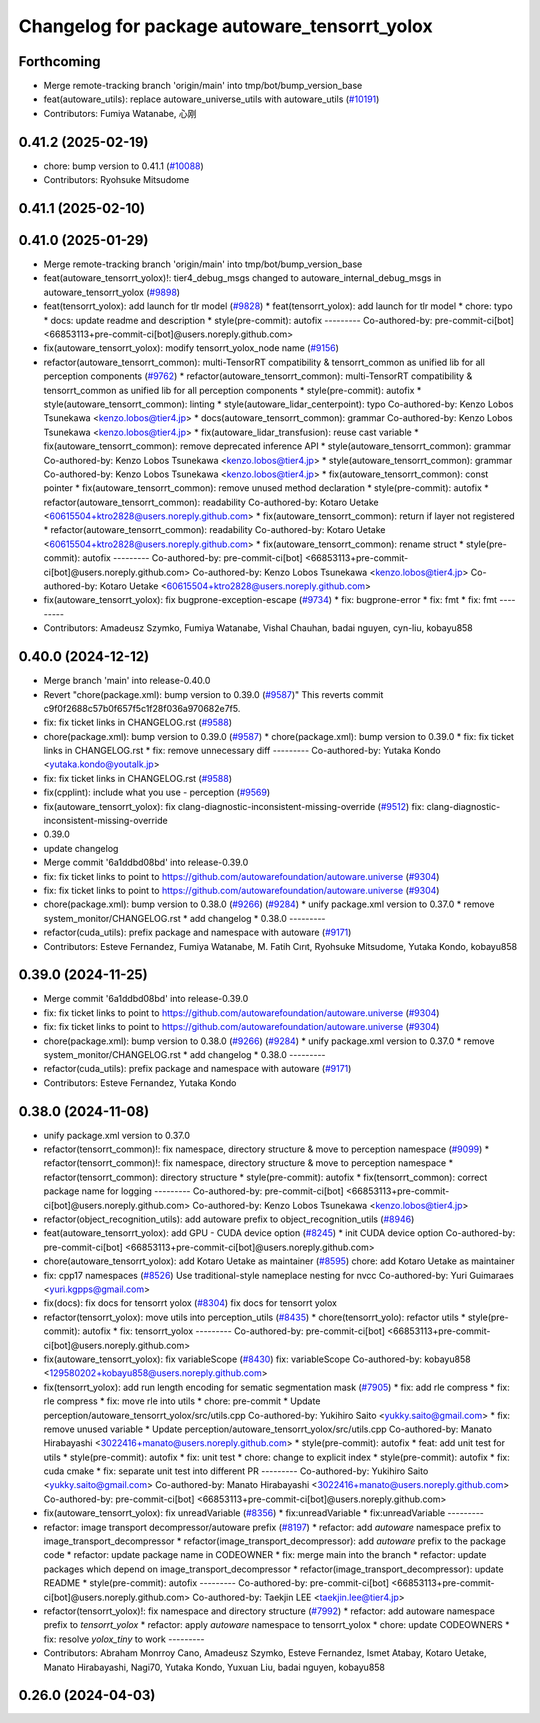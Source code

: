 ^^^^^^^^^^^^^^^^^^^^^^^^^^^^^^^^^^^^^^^^^^^^^
Changelog for package autoware_tensorrt_yolox
^^^^^^^^^^^^^^^^^^^^^^^^^^^^^^^^^^^^^^^^^^^^^

Forthcoming
-----------
* Merge remote-tracking branch 'origin/main' into tmp/bot/bump_version_base
* feat(autoware_utils): replace autoware_universe_utils with autoware_utils  (`#10191 <https://github.com/autowarefoundation/autoware.universe/issues/10191>`_)
* Contributors: Fumiya Watanabe, 心刚

0.41.2 (2025-02-19)
-------------------
* chore: bump version to 0.41.1 (`#10088 <https://github.com/autowarefoundation/autoware.universe/issues/10088>`_)
* Contributors: Ryohsuke Mitsudome

0.41.1 (2025-02-10)
-------------------

0.41.0 (2025-01-29)
-------------------
* Merge remote-tracking branch 'origin/main' into tmp/bot/bump_version_base
* feat(autoware_tensorrt_yolox)!: tier4_debug_msgs changed to autoware_internal_debug_msgs in autoware_tensorrt_yolox (`#9898 <https://github.com/autowarefoundation/autoware.universe/issues/9898>`_)
* feat(tensorrt_yolox): add launch for tlr model (`#9828 <https://github.com/autowarefoundation/autoware.universe/issues/9828>`_)
  * feat(tensorrt_yolox): add launch for tlr model
  * chore: typo
  * docs: update readme and description
  * style(pre-commit): autofix
  ---------
  Co-authored-by: pre-commit-ci[bot] <66853113+pre-commit-ci[bot]@users.noreply.github.com>
* fix(autoware_tensorrt_yolox): modify tensorrt_yolox_node name (`#9156 <https://github.com/autowarefoundation/autoware.universe/issues/9156>`_)
* refactor(autoware_tensorrt_common): multi-TensorRT compatibility & tensorrt_common as unified lib for all perception components (`#9762 <https://github.com/autowarefoundation/autoware.universe/issues/9762>`_)
  * refactor(autoware_tensorrt_common): multi-TensorRT compatibility & tensorrt_common as unified lib for all perception components
  * style(pre-commit): autofix
  * style(autoware_tensorrt_common): linting
  * style(autoware_lidar_centerpoint): typo
  Co-authored-by: Kenzo Lobos Tsunekawa <kenzo.lobos@tier4.jp>
  * docs(autoware_tensorrt_common): grammar
  Co-authored-by: Kenzo Lobos Tsunekawa <kenzo.lobos@tier4.jp>
  * fix(autoware_lidar_transfusion): reuse cast variable
  * fix(autoware_tensorrt_common): remove deprecated inference API
  * style(autoware_tensorrt_common): grammar
  Co-authored-by: Kenzo Lobos Tsunekawa <kenzo.lobos@tier4.jp>
  * style(autoware_tensorrt_common): grammar
  Co-authored-by: Kenzo Lobos Tsunekawa <kenzo.lobos@tier4.jp>
  * fix(autoware_tensorrt_common): const pointer
  * fix(autoware_tensorrt_common): remove unused method declaration
  * style(pre-commit): autofix
  * refactor(autoware_tensorrt_common): readability
  Co-authored-by: Kotaro Uetake <60615504+ktro2828@users.noreply.github.com>
  * fix(autoware_tensorrt_common): return if layer not registered
  * refactor(autoware_tensorrt_common): readability
  Co-authored-by: Kotaro Uetake <60615504+ktro2828@users.noreply.github.com>
  * fix(autoware_tensorrt_common): rename struct
  * style(pre-commit): autofix
  ---------
  Co-authored-by: pre-commit-ci[bot] <66853113+pre-commit-ci[bot]@users.noreply.github.com>
  Co-authored-by: Kenzo Lobos Tsunekawa <kenzo.lobos@tier4.jp>
  Co-authored-by: Kotaro Uetake <60615504+ktro2828@users.noreply.github.com>
* fix(autoware_tensorrt_yolox): fix bugprone-exception-escape (`#9734 <https://github.com/autowarefoundation/autoware.universe/issues/9734>`_)
  * fix: bugprone-error
  * fix: fmt
  * fix: fmt
  ---------
* Contributors: Amadeusz Szymko, Fumiya Watanabe, Vishal Chauhan, badai nguyen, cyn-liu, kobayu858

0.40.0 (2024-12-12)
-------------------
* Merge branch 'main' into release-0.40.0
* Revert "chore(package.xml): bump version to 0.39.0 (`#9587 <https://github.com/autowarefoundation/autoware.universe/issues/9587>`_)"
  This reverts commit c9f0f2688c57b0f657f5c1f28f036a970682e7f5.
* fix: fix ticket links in CHANGELOG.rst (`#9588 <https://github.com/autowarefoundation/autoware.universe/issues/9588>`_)
* chore(package.xml): bump version to 0.39.0 (`#9587 <https://github.com/autowarefoundation/autoware.universe/issues/9587>`_)
  * chore(package.xml): bump version to 0.39.0
  * fix: fix ticket links in CHANGELOG.rst
  * fix: remove unnecessary diff
  ---------
  Co-authored-by: Yutaka Kondo <yutaka.kondo@youtalk.jp>
* fix: fix ticket links in CHANGELOG.rst (`#9588 <https://github.com/autowarefoundation/autoware.universe/issues/9588>`_)
* fix(cpplint): include what you use - perception (`#9569 <https://github.com/autowarefoundation/autoware.universe/issues/9569>`_)
* fix(autoware_tensorrt_yolox): fix clang-diagnostic-inconsistent-missing-override (`#9512 <https://github.com/autowarefoundation/autoware.universe/issues/9512>`_)
  fix: clang-diagnostic-inconsistent-missing-override
* 0.39.0
* update changelog
* Merge commit '6a1ddbd08bd' into release-0.39.0
* fix: fix ticket links to point to https://github.com/autowarefoundation/autoware.universe (`#9304 <https://github.com/autowarefoundation/autoware.universe/issues/9304>`_)
* fix: fix ticket links to point to https://github.com/autowarefoundation/autoware.universe (`#9304 <https://github.com/autowarefoundation/autoware.universe/issues/9304>`_)
* chore(package.xml): bump version to 0.38.0 (`#9266 <https://github.com/autowarefoundation/autoware.universe/issues/9266>`_) (`#9284 <https://github.com/autowarefoundation/autoware.universe/issues/9284>`_)
  * unify package.xml version to 0.37.0
  * remove system_monitor/CHANGELOG.rst
  * add changelog
  * 0.38.0
  ---------
* refactor(cuda_utils): prefix package and namespace with autoware (`#9171 <https://github.com/autowarefoundation/autoware.universe/issues/9171>`_)
* Contributors: Esteve Fernandez, Fumiya Watanabe, M. Fatih Cırıt, Ryohsuke Mitsudome, Yutaka Kondo, kobayu858

0.39.0 (2024-11-25)
-------------------
* Merge commit '6a1ddbd08bd' into release-0.39.0
* fix: fix ticket links to point to https://github.com/autowarefoundation/autoware.universe (`#9304 <https://github.com/autowarefoundation/autoware.universe/issues/9304>`_)
* fix: fix ticket links to point to https://github.com/autowarefoundation/autoware.universe (`#9304 <https://github.com/autowarefoundation/autoware.universe/issues/9304>`_)
* chore(package.xml): bump version to 0.38.0 (`#9266 <https://github.com/autowarefoundation/autoware.universe/issues/9266>`_) (`#9284 <https://github.com/autowarefoundation/autoware.universe/issues/9284>`_)
  * unify package.xml version to 0.37.0
  * remove system_monitor/CHANGELOG.rst
  * add changelog
  * 0.38.0
  ---------
* refactor(cuda_utils): prefix package and namespace with autoware (`#9171 <https://github.com/autowarefoundation/autoware.universe/issues/9171>`_)
* Contributors: Esteve Fernandez, Yutaka Kondo

0.38.0 (2024-11-08)
-------------------
* unify package.xml version to 0.37.0
* refactor(tensorrt_common)!: fix namespace, directory structure & move to perception namespace (`#9099 <https://github.com/autowarefoundation/autoware.universe/issues/9099>`_)
  * refactor(tensorrt_common)!: fix namespace, directory structure & move to perception namespace
  * refactor(tensorrt_common): directory structure
  * style(pre-commit): autofix
  * fix(tensorrt_common): correct package name for logging
  ---------
  Co-authored-by: pre-commit-ci[bot] <66853113+pre-commit-ci[bot]@users.noreply.github.com>
  Co-authored-by: Kenzo Lobos Tsunekawa <kenzo.lobos@tier4.jp>
* refactor(object_recognition_utils): add autoware prefix to object_recognition_utils (`#8946 <https://github.com/autowarefoundation/autoware.universe/issues/8946>`_)
* feat(autoware_tensorrt_yolox): add GPU - CUDA device option (`#8245 <https://github.com/autowarefoundation/autoware.universe/issues/8245>`_)
  * init CUDA device option
  Co-authored-by: pre-commit-ci[bot] <66853113+pre-commit-ci[bot]@users.noreply.github.com>
* chore(autoware_tensorrt_yolox): add Kotaro Uetake as maintainer (`#8595 <https://github.com/autowarefoundation/autoware.universe/issues/8595>`_)
  chore: add Kotaro Uetake as maintainer
* fix: cpp17 namespaces (`#8526 <https://github.com/autowarefoundation/autoware.universe/issues/8526>`_)
  Use traditional-style nameplace nesting for nvcc
  Co-authored-by: Yuri Guimaraes <yuri.kgpps@gmail.com>
* fix(docs): fix docs for tensorrt yolox (`#8304 <https://github.com/autowarefoundation/autoware.universe/issues/8304>`_)
  fix docs for tensorrt yolox
* refactor(tensorrt_yolox): move utils into perception_utils (`#8435 <https://github.com/autowarefoundation/autoware.universe/issues/8435>`_)
  * chore(tensorrt_yolo): refactor utils
  * style(pre-commit): autofix
  * fix: tensorrt_yolox
  ---------
  Co-authored-by: pre-commit-ci[bot] <66853113+pre-commit-ci[bot]@users.noreply.github.com>
* fix(autoware_tensorrt_yolox): fix variableScope (`#8430 <https://github.com/autowarefoundation/autoware.universe/issues/8430>`_)
  fix: variableScope
  Co-authored-by: kobayu858 <129580202+kobayu858@users.noreply.github.com>
* fix(tensorrt_yolox): add run length encoding for sematic segmentation mask (`#7905 <https://github.com/autowarefoundation/autoware.universe/issues/7905>`_)
  * fix: add rle compress
  * fix: rle compress
  * fix: move rle into utils
  * chore: pre-commit
  * Update perception/autoware_tensorrt_yolox/src/utils.cpp
  Co-authored-by: Yukihiro Saito <yukky.saito@gmail.com>
  * fix: remove unused variable
  * Update perception/autoware_tensorrt_yolox/src/utils.cpp
  Co-authored-by: Manato Hirabayashi <3022416+manato@users.noreply.github.com>
  * style(pre-commit): autofix
  * feat: add unit test for utils
  * style(pre-commit): autofix
  * fix: unit test
  * chore: change to explicit index
  * style(pre-commit): autofix
  * fix: cuda cmake
  * fix: separate unit test into different PR
  ---------
  Co-authored-by: Yukihiro Saito <yukky.saito@gmail.com>
  Co-authored-by: Manato Hirabayashi <3022416+manato@users.noreply.github.com>
  Co-authored-by: pre-commit-ci[bot] <66853113+pre-commit-ci[bot]@users.noreply.github.com>
* fix(autoware_tensorrt_yolox): fix unreadVariable (`#8356 <https://github.com/autowarefoundation/autoware.universe/issues/8356>`_)
  * fix:unreadVariable
  * fix:unreadVariable
  ---------
* refactor: image transport decompressor/autoware prefix (`#8197 <https://github.com/autowarefoundation/autoware.universe/issues/8197>`_)
  * refactor: add `autoware` namespace prefix to image_transport_decompressor
  * refactor(image_transport_decompressor): add `autoware` prefix to the package code
  * refactor: update package name in CODEOWNER
  * fix: merge main into the branch
  * refactor: update packages which depend on image_transport_decompressor
  * refactor(image_transport_decompressor): update README
  * style(pre-commit): autofix
  ---------
  Co-authored-by: pre-commit-ci[bot] <66853113+pre-commit-ci[bot]@users.noreply.github.com>
  Co-authored-by: Taekjin LEE <taekjin.lee@tier4.jp>
* refactor(tensorrt_yolox)!: fix namespace and directory structure (`#7992 <https://github.com/autowarefoundation/autoware.universe/issues/7992>`_)
  * refactor: add autoware namespace prefix to `tensorrt_yolox`
  * refactor: apply `autoware` namespace to tensorrt_yolox
  * chore: update CODEOWNERS
  * fix: resolve `yolox_tiny` to work
  ---------
* Contributors: Abraham Monrroy Cano, Amadeusz Szymko, Esteve Fernandez, Ismet Atabay, Kotaro Uetake, Manato Hirabayashi, Nagi70, Yutaka Kondo, Yuxuan Liu, badai nguyen, kobayu858

0.26.0 (2024-04-03)
-------------------

